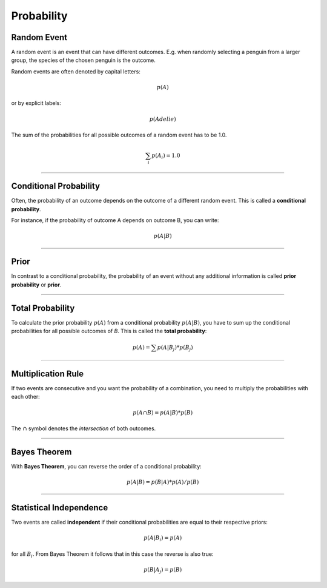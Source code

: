 
Probability
===========

Random Event
------------

A random event is an event that can have different outcomes.
E.g. when randomly selecting a penguin from a larger group, the species of the chosen penguin is the outcome.

Random events are often denoted by capital letters:

.. math::

   p(A)

or by explicit labels:

.. math::

   p(Adelie)

The sum of the probabilities for all possible outcomes of a random event has to be 1.0.

.. math::

    \sum_i p(A_i) = 1.0

----

Conditional Probability
-----------------------

Often, the probability of an outcome depends on the outcome of a different random event. This is called a **conditional probability**.

For instance, if the probability of outcome A depends on outcome B, you can write:

.. math::

   p(A|B)

----

Prior
-----

In contrast to a conditional probability, the probability of an event without any additional information is called **prior probability** or **prior**.

----

Total Probability
-----------------

To calculate the prior probability :math:`p(A)` from a conditional probability :math:`p(A|B)`, you have to sum up the conditional probabilities for all possible outcomes of *B*.
This is called the **total probability**:

.. math::

   p(A) = \sum p(A|B_j) * p(B_j)

----

Multiplication Rule
-------------------

If two events are consecutive and you want the probability of a combination, you need to multiply the probabilities with each other:

.. math::

   p(A \cap B) = p(A|B) * p(B)

The :math:`\cap` symbol denotes the *intersection* of both outcomes.

----

Bayes Theorem
-------------

With **Bayes Theorem**, you can reverse the order of a conditional probability:

.. math::

   p(A|B) = p(B|A) * p(A) / p(B)

----

Statistical Independence
------------------------

Two events are called **independent** if their conditional probabilities are equal to their respective priors:

.. math::

   p(A|B_i) = p(A)

for all :math:`B_i`.
From Bayes Theorem it follows that in this case the reverse is also true:

.. math::

   p(B|A_j) = p(B)
